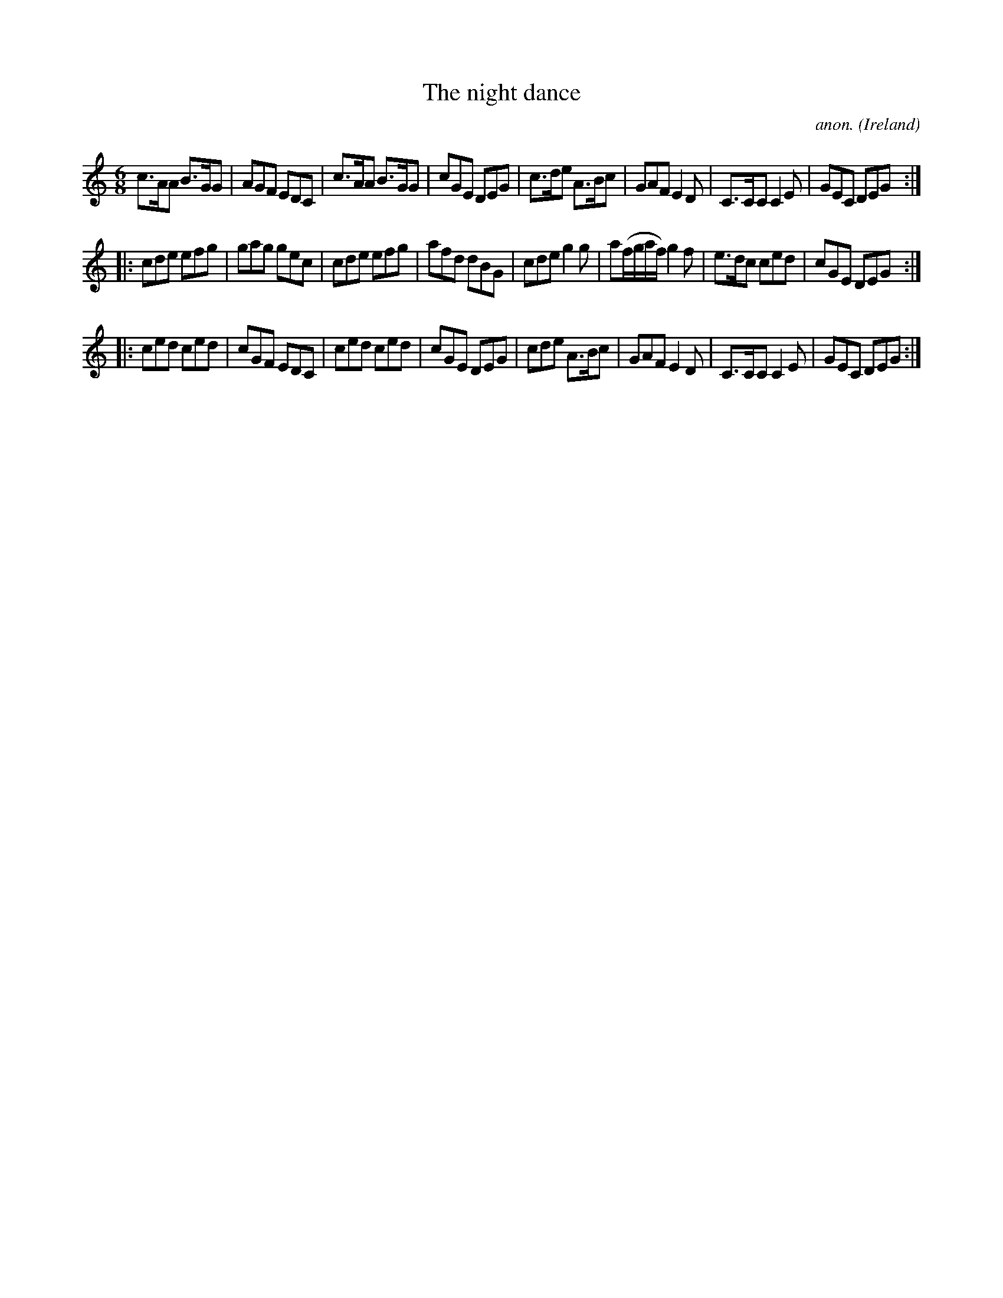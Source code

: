 X:256
T:The night dance
C:anon.
O:Ireland
B:Francis O'Neill: "The Dance Music of Ireland" (1907) no. 256
R:Double jig
Z:Transcribed by Frank Nordberg - http://www.musicaviva.com
F:http://www.musicaviva.com/abc/tunes/ireland/oneill-1001/0256/oneill-1001-0256-1.abc
M:6/8
L:1/8
K:C
c>AA B>GG|AGF EDC|c>AA B>GG|cGE DEG|c>de A>Bc|GAF E2D|C>CC C2E|GEC DEG:|
|:cde efg|gag gec|cde efg|afd dBG|cde g2g|a(f/g/a/f/) g2f|e>dc ced|cGE DEG:|
|:ced ced|cGF EDC|ced ced|cGE DEG|cde A>Bc|GAF E2D|C>CC C2E|GEC DEG:|
W:
W:
%
%
